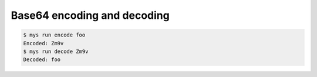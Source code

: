 Base64 encoding and decoding
============================

.. code-block:: text

   $ mys run encode foo
   Encoded: Zm9v
   $ mys run decode Zm9v
   Decoded: foo
